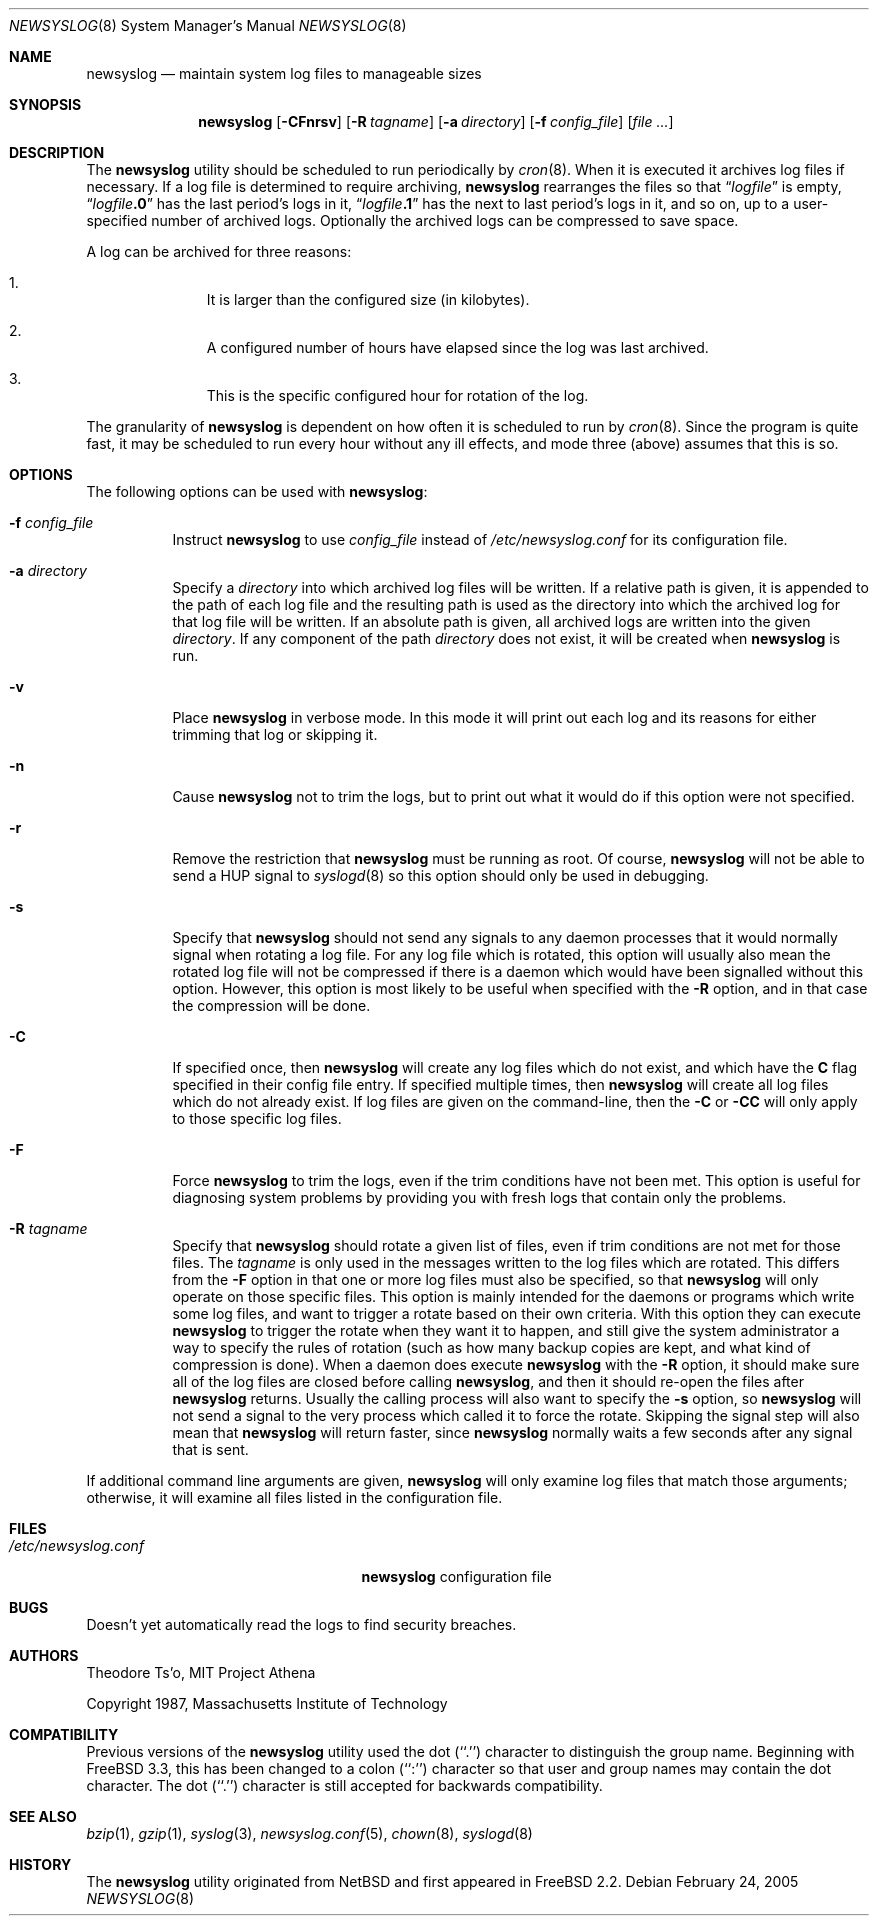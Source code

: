 .\" This file contains changes from the Open Software Foundation.
.\"
.\"	from: @(#)newsyslog.8
.\" $FreeBSD: src/usr.sbin/newsyslog/newsyslog.8,v 1.44.2.1 2005/02/24 06:06:58 trhodes Exp $
.\"
.\" Copyright 1988, 1989 by the Massachusetts Institute of Technology
.\"
.\" Permission to use, copy, modify, and distribute this software
.\" and its documentation for any purpose and without fee is
.\" hereby granted, provided that the above copyright notice
.\" appear in all copies and that both that copyright notice and
.\" this permission notice appear in supporting documentation,
.\" and that the names of M.I.T. and the M.I.T. S.I.P.B. not be
.\" used in advertising or publicity pertaining to distribution
.\" of the software without specific, written prior permission.
.\" M.I.T. and the M.I.T. S.I.P.B. make no representations about
.\" the suitability of this software for any purpose.  It is
.\" provided "as is" without express or implied warranty.
.\"
.Dd February 24, 2005
.Dt NEWSYSLOG 8
.Os
.Sh NAME
.Nm newsyslog
.Nd maintain system log files to manageable sizes
.Sh SYNOPSIS
.Nm
.Op Fl CFnrsv
.Op Fl R Ar tagname
.Op Fl a Ar directory
.Op Fl f Ar config_file
.Op Ar
.Sh DESCRIPTION
The
.Nm
utility should be scheduled to run periodically by
.Xr cron 8 .
When it is executed it archives log files if necessary.
If a log file
is determined to require archiving,
.Nm
rearranges the files so that
.Dq Va logfile
is empty,
.Dq Va logfile Ns Li \&.0
has
the last period's logs in it,
.Dq Va logfile Ns Li \&.1
has the next to last
period's logs in it, and so on, up to a user-specified number of
archived logs.
Optionally the archived logs can be compressed to save
space.
.Pp
A log can be archived for three reasons:
.Bl -enum -offset indent
.It
It is larger than the configured size (in kilobytes).
.It
A configured number of hours have elapsed since the log was last
archived.
.It
This is the specific configured hour for rotation of the log.
.El
.Pp
The granularity of
.Nm
is dependent on how often it is scheduled to run by
.Xr cron 8 .
Since the program is quite fast, it may be scheduled to run every hour
without any ill effects,
and mode three (above) assumes that this is so.
.Sh OPTIONS
The following options can be used with
.Nm :
.Bl -tag -width indent
.It Fl f Ar config_file
Instruct
.Nm
to use
.Ar config_file
instead of
.Pa /etc/newsyslog.conf
for its configuration file.
.It Fl a Ar directory
Specify a
.Ar directory
into which archived log files will be written.
If a relative path is given,
it is appended to the path of each log file
and the resulting path is used as the directory
into which the archived log for that log file will be written.
If an absolute path is given,
all archived logs are written into the given
.Ar directory .
If any component of the path
.Ar directory
does not exist,
it will be created when
.Nm
is run.
.It Fl v
Place
.Nm
in verbose mode.
In this mode it will print out each log and its
reasons for either trimming that log or skipping it.
.It Fl n
Cause
.Nm
not to trim the logs, but to print out what it would do if this option
were not specified.
.It Fl r
Remove the restriction that
.Nm
must be running as root.
Of course,
.Nm
will not be able to send a HUP signal to
.Xr syslogd 8
so this option should only be used in debugging.
.It Fl s
Specify that
.Nm
should not send any signals to any daemon processes that it would
normally signal when rotating a log file.
For any log file which is rotated, this option will usually also
mean the rotated log file will not be compressed if there is a
daemon which would have been signalled without this option.
However, this option is most likely to be useful when specified
with the
.Fl R
option, and in that case the compression will be done.
.It Fl C
If specified once, then
.Nm
will create any log files which do not exist, and which have the
.Sy C
flag specified in their config file entry.
If specified multiple times, then
.Nm
will create all log files which do not already exist.
If log files are given on the command-line, then the
.Fl C
or
.Fl CC
will only apply to those specific log files.
.It Fl F
Force
.Nm
to trim the logs, even if the trim conditions have not been met.
This
option is useful for diagnosing system problems by providing you with
fresh logs that contain only the problems.
.It Fl R Ar tagname
Specify that
.Nm
should rotate a given list of files, even if trim conditions are not
met for those files.
The
.Ar tagname
is only used in the messages written to the log files which are
rotated.
This differs from the
.Fl F
option in that one or more log files must also be specified, so that
.Nm
will only operate on those specific files.
This option is mainly intended for the daemons or programs which write
some log files, and want to trigger a rotate based on their own criteria.
With this option they can execute
.Nm
to trigger the rotate when they want it to happen, and still give the
system administrator a way to specify the rules of rotation (such as how
many backup copies are kept, and what kind of compression is done).
When a daemon does execute
.Nm
with the
.Fl R
option, it should make sure all of the log files are closed before
calling
.Nm ,
and then it should re-open the files after
.Nm
returns.
Usually the calling process will also want to specify the
.Fl s
option, so
.Nm
will not send a signal to the very process which called it to force
the rotate.
Skipping the signal step will also mean that
.Nm
will return faster, since
.Nm
normally waits a few seconds after any signal that is sent.
.El
.Pp
If additional command line arguments are given,
.Nm
will only examine log files that match those arguments; otherwise, it
will examine all files listed in the configuration file.
.Sh FILES
.Bl -tag -width /etc/newsyslog.confxxxx -compact
.It Pa /etc/newsyslog.conf
.Nm
configuration file
.El
.Sh BUGS
Doesn't yet automatically read the logs to find security breaches.
.Sh AUTHORS
.An Theodore Ts'o ,
MIT Project Athena
.Pp
Copyright 1987, Massachusetts Institute of Technology
.Sh COMPATIBILITY
Previous versions of the
.Nm
utility used the dot (``.'') character to
distinguish the group name.
Beginning with
.Fx 3.3 ,
this has been changed to a colon (``:'') character so that user and group
names may contain the dot character.
The dot (``.'') character is still
accepted for backwards compatibility.
.Sh "SEE ALSO"
.Xr bzip 1 ,
.Xr gzip 1 ,
.Xr syslog 3 ,
.Xr newsyslog.conf 5 ,
.Xr chown 8 ,
.Xr syslogd 8
.Sh HISTORY
The
.Nm
utility originated from
.Nx
and first appeared in
.Fx 2.2 .
